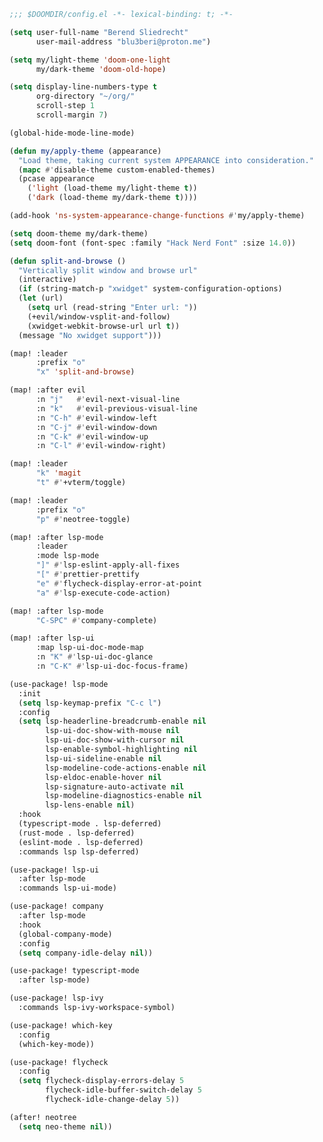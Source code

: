 #+BEGIN_SRC emacs-lisp
;;; $DOOMDIR/config.el -*- lexical-binding: t; -*-

(setq user-full-name "Berend Sliedrecht"
      user-mail-address "blu3beri@proton.me")

(setq my/light-theme 'doom-one-light
      my/dark-theme 'doom-old-hope)

(setq display-line-numbers-type t
      org-directory "~/org/"
      scroll-step 1
      scroll-margin 7)

(global-hide-mode-line-mode)

(defun my/apply-theme (appearance)
  "Load theme, taking current system APPEARANCE into consideration."
  (mapc #'disable-theme custom-enabled-themes)
  (pcase appearance
    ('light (load-theme my/light-theme t))
    ('dark (load-theme my/dark-theme t))))

(add-hook 'ns-system-appearance-change-functions #'my/apply-theme)

(setq doom-theme my/dark-theme)
(setq doom-font (font-spec :family "Hack Nerd Font" :size 14.0))

(defun split-and-browse ()
  "Vertically split window and browse url"
  (interactive)
  (if (string-match-p "xwidget" system-configuration-options)
  (let (url)
    (setq url (read-string "Enter url: "))
    (+evil/window-vsplit-and-follow)
    (xwidget-webkit-browse-url url t))
  (message "No xwidget support")))

(map! :leader
      :prefix "o"
      "x" 'split-and-browse)

(map! :after evil
      :n "j"   #'evil-next-visual-line
      :n "k"   #'evil-previous-visual-line
      :n "C-h" #'evil-window-left
      :n "C-j" #'evil-window-down
      :n "C-k" #'evil-window-up
      :n "C-l" #'evil-window-right)

(map! :leader
      "k" 'magit
      "t" #'+vterm/toggle)

(map! :leader
      :prefix "o"
      "p" #'neotree-toggle)

(map! :after lsp-mode
      :leader
      :mode lsp-mode
      "]" #'lsp-eslint-apply-all-fixes
      "[" #'prettier-prettify
      "e" #'flycheck-display-error-at-point
      "a" #'lsp-execute-code-action)

(map! :after lsp-mode
      "C-SPC" #'company-complete)

(map! :after lsp-ui
      :map lsp-ui-doc-mode-map
      :n "K" #'lsp-ui-doc-glance
      :n "C-K" #'lsp-ui-doc-focus-frame)

(use-package! lsp-mode
  :init
  (setq lsp-keymap-prefix "C-c l")
  :config
  (setq lsp-headerline-breadcrumb-enable nil
        lsp-ui-doc-show-with-mouse nil
        lsp-ui-doc-show-with-cursor nil
        lsp-enable-symbol-highlighting nil
        lsp-ui-sideline-enable nil
        lsp-modeline-code-actions-enable nil
        lsp-eldoc-enable-hover nil
        lsp-signature-auto-activate nil
        lsp-modeline-diagnostics-enable nil
        lsp-lens-enable nil)
  :hook
  (typescript-mode . lsp-deferred)
  (rust-mode . lsp-deferred)
  (eslint-mode . lsp-deferred)
  :commands lsp lsp-deferred)

(use-package! lsp-ui
  :after lsp-mode
  :commands lsp-ui-mode)

(use-package! company
  :after lsp-mode
  :hook
  (global-company-mode)
  :config
  (setq company-idle-delay nil))

(use-package! typescript-mode
  :after lsp-mode)

(use-package! lsp-ivy
  :commands lsp-ivy-workspace-symbol)

(use-package! which-key
  :config
  (which-key-mode))

(use-package! flycheck
  :config
  (setq flycheck-display-errors-delay 5
        flycheck-idle-buffer-switch-delay 5
        flycheck-idle-change-delay 5))

(after! neotree
  (setq neo-theme nil))
#+END_SRC
